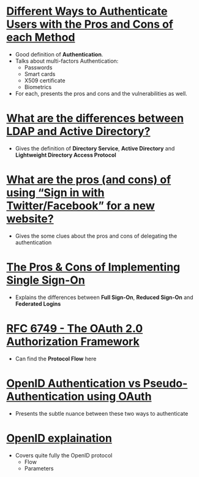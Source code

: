 * [[https://pdfs.semanticscholar.org/3733/2607f7a7ac8284c514845957fd00583e5614.pdf][Different Ways to Authenticate Users with the Pros and Cons of each Method]]
- Good definition of *Authentication*.
- Talks about multi-factors Authentication:
  - Passwords
  - Smart cards
  - X509 certificate
  - Biometrics
- For each, presents the pros and cons and the vulnerabilities as well.
* [[http://stackoverflow.com/questions/663402/what-are-the-differences-between-ldap-and-active-directory][What are the differences between LDAP and Active Directory?]]
- Gives the definition of *Directory Service*, *Active Directory* and *Lightweight Directory Access Protocol*
* [[http://programmers.stackexchange.com/questions/46420/what-are-the-pros-and-cons-of-using-sign-in-with-twitter-facebook-for-a-new][What are the pros (and cons) of using “Sign in with Twitter/Facebook” for a new website?]]
- Gives the some clues about the pros and cons of delegating the authentication
* [[https://www.neustar.biz/blog/what-is-single-sign-on-deployment-pros-cons][The Pros & Cons of Implementing Single Sign-On]]
- Explains the differences between *Full Sign-On*, *Reduced Sign-On* and *Federated Logins*
* [[https://tools.ietf.org/html/rfc6749][RFC 6749 - The OAuth 2.0 Authorization Framework]]
- Can find the *Protocol Flow* here
* [[https://en.wikipedia.org/wiki/OAuth#/media/File:OpenIDvs.Pseudo-AuthenticationusingOAuth.svg][OpenID Authentication vs Pseudo-Authentication using OAuth]]
- Presents the subtle nuance between these two ways to authenticate
* [[http://wiki.openid.net/w/page/12995171/Introduction][OpenID explaination]]
- Covers quite fully the OpenID protocol
  - Flow
  - Parameters
